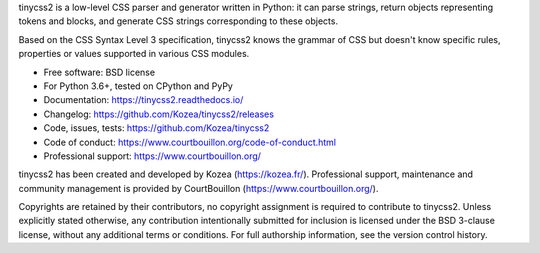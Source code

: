 tinycss2 is a low-level CSS parser and generator written in Python: it can
parse strings, return objects representing tokens and blocks, and generate CSS
strings corresponding to these objects.

Based on the CSS Syntax Level 3 specification, tinycss2 knows the grammar of
CSS but doesn't know specific rules, properties or values supported in various
CSS modules.

* Free software: BSD license
* For Python 3.6+, tested on CPython and PyPy
* Documentation: https://tinycss2.readthedocs.io/
* Changelog: https://github.com/Kozea/tinycss2/releases
* Code, issues, tests: https://github.com/Kozea/tinycss2
* Code of conduct: https://www.courtbouillon.org/code-of-conduct.html
* Professional support: https://www.courtbouillon.org/

tinycss2 has been created and developed by Kozea (https://kozea.fr/).
Professional support, maintenance and community management is provided by
CourtBouillon (https://www.courtbouillon.org/).

Copyrights are retained by their contributors, no copyright assignment is
required to contribute to tinycss2. Unless explicitly stated otherwise, any
contribution intentionally submitted for inclusion is licensed under the BSD
3-clause license, without any additional terms or conditions. For full
authorship information, see the version control history.
